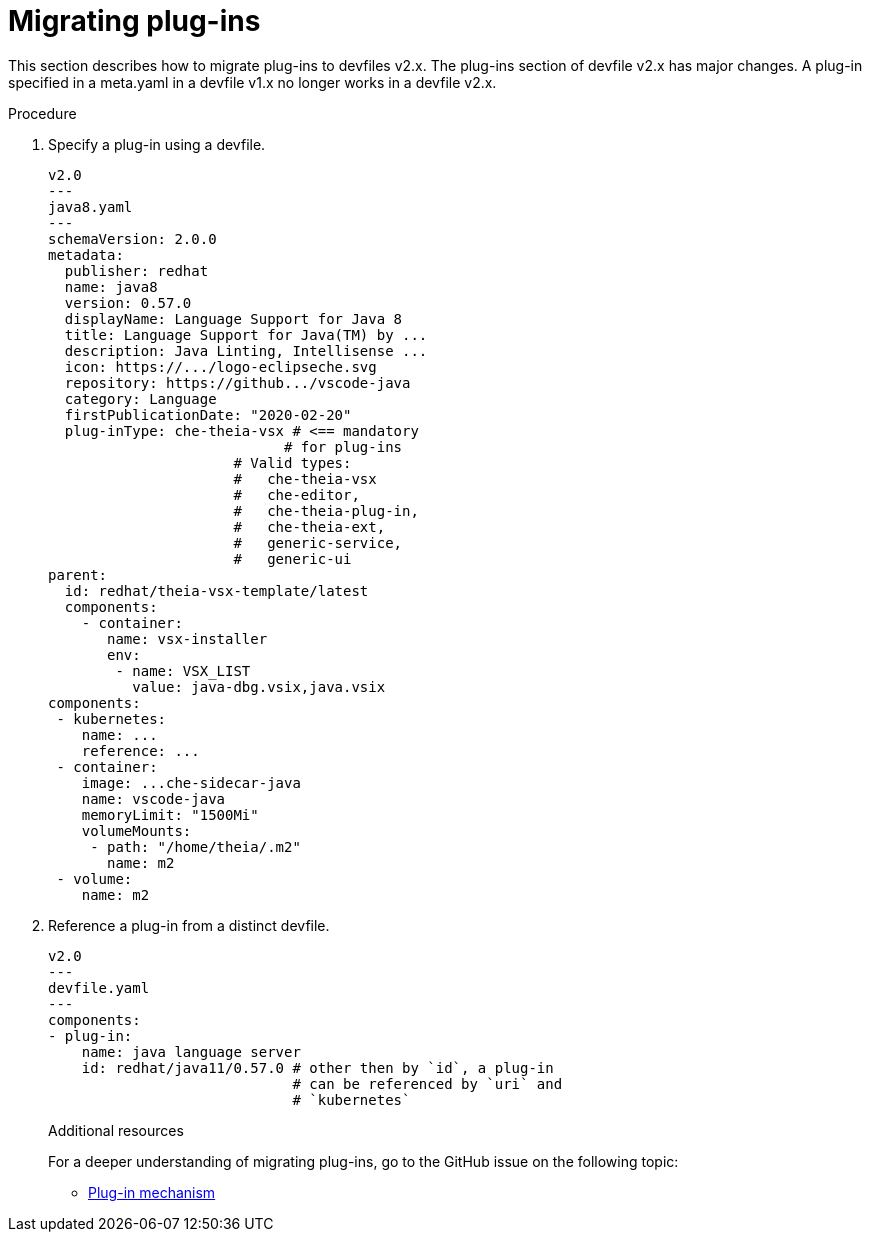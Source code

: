 [id="proc_migrating-plug-ins_{context}"]
= Migrating plug-ins

[role="_abstract"]
This section describes how to migrate plug-ins to devfiles v2.x. The plug-ins section of devfile v2.x has major changes. A plug-in specified in a meta.yaml in a devfile v1.x no longer works in a devfile v2.x.

.Procedure

. Specify a plug-in using a devfile.

+
[source,yaml]
----
v2.0
---
java8.yaml
---
schemaVersion: 2.0.0
metadata:
  publisher: redhat
  name: java8
  version: 0.57.0
  displayName: Language Support for Java 8
  title: Language Support for Java(TM) by ...
  description: Java Linting, Intellisense ...
  icon: https://.../logo-eclipseche.svg
  repository: https://github.../vscode-java
  category: Language
  firstPublicationDate: "2020-02-20"
  plug-inType: che-theia-vsx # <== mandatory
                            # for plug-ins
                      # Valid types:
                      #   che-theia-vsx
                      #   che-editor,
                      #   che-theia-plug-in,
                      #   che-theia-ext,
                      #   generic-service,
                      #   generic-ui
parent:
  id: redhat/theia-vsx-template/latest
  components:
    - container:
       name: vsx-installer
       env:
        - name: VSX_LIST
          value: java-dbg.vsix,java.vsix
components:
 - kubernetes:
    name: ...
    reference: ...
 - container:
    image: ...che-sidecar-java
    name: vscode-java
    memoryLimit: "1500Mi"
    volumeMounts:
     - path: "/home/theia/.m2"
       name: m2
 - volume:
    name: m2
----
+
. Reference a plug-in from a distinct devfile.
+
[source,yaml]
----
v2.0
---
devfile.yaml
---
components:
- plug-in:
    name: java language server
    id: redhat/java11/0.57.0 # other then by `id`, a plug-in
                             # can be referenced by `uri` and
                             # `kubernetes`
----
+

[role="_additional-resources"]
.Additional resources

For a deeper understanding of migrating plug-ins, go to the GitHub issue on the following topic:

* link:https://github.com/devfile/api/issues/31[Plug-in mechanism]
